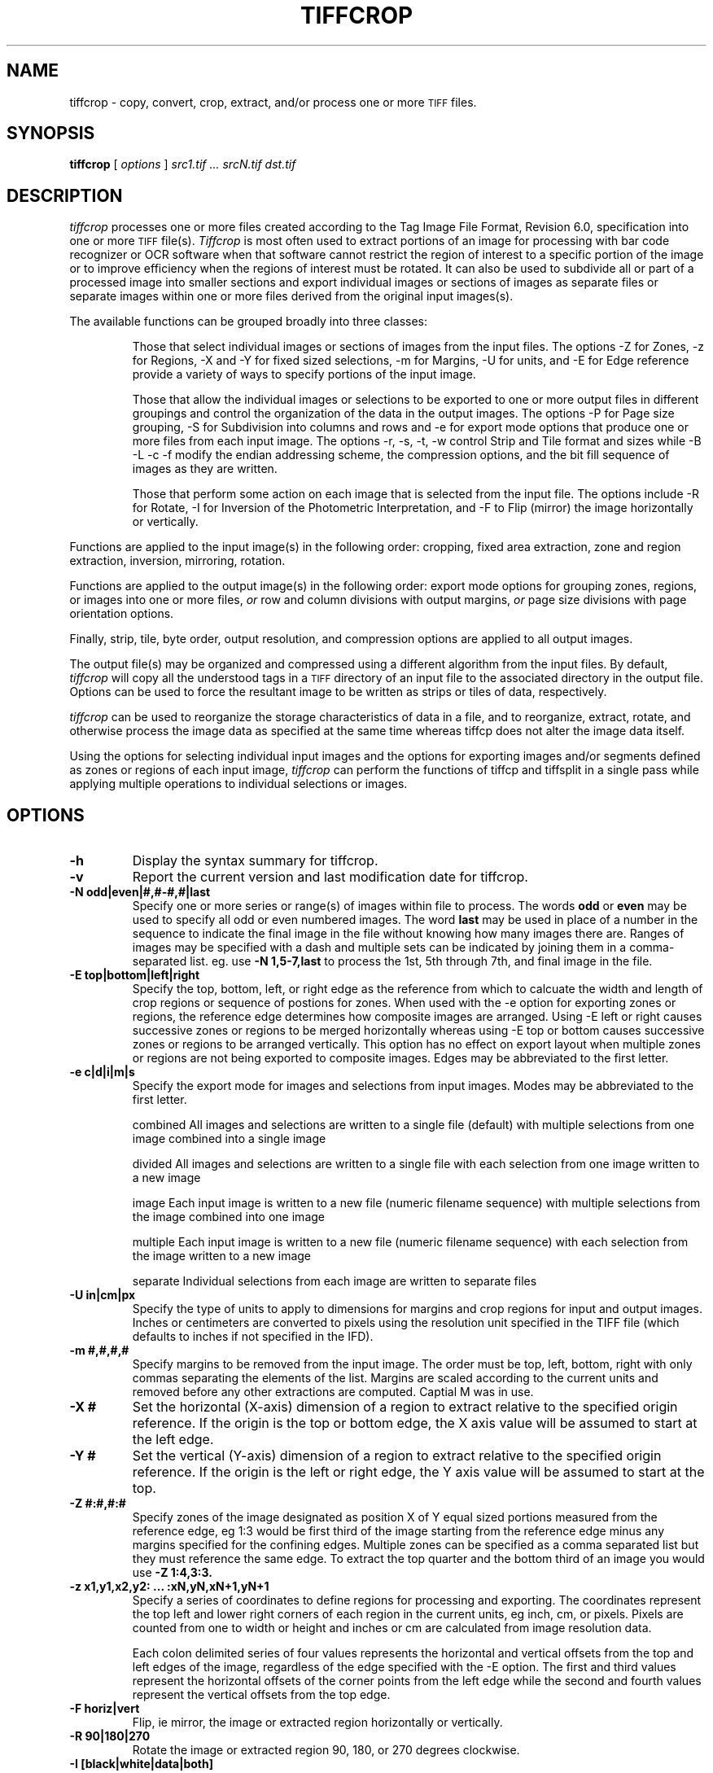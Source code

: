 .\" $Id$
.\" tiffcrop -- a port of tiffcp.c extended to include cropping of selections
.\" 
.\" Original code:
.\" 
.\" Copyright (c) 1988-1997 Sam Leffler
.\" Copyright (c) 1991-1997 Silicon Graphics, Inc.
.\" 
.\" Permission to use, copy, modify, distribute, and sell this software and 
.\" its documentation for any purpose is hereby granted without fee, provided
.\" that (i) the above copyright notices and this permission notice appear in
.\" all copies of the software and related documentation, and (ii) the names of
.\" Sam Leffler and Silicon Graphics may not be used in any advertising or
.\" publicity relating to the software without the specific, prior written
.\" permission of Sam Leffler and Silicon Graphics.
.\" 
.\" THE SOFTWARE IS PROVIDED "AS-IS" AND WITHOUT WARRANTY OF ANY KIND, 
.\" EXPRESS, IMPLIED OR OTHERWISE, INCLUDING WITHOUT LIMITATION, ANY 
.\" WARRANTY OF MERCHANTABILITY OR FITNESS FOR A PARTICULAR PURPOSE.  
.\" 
.\" IN NO EVENT SHALL SAM LEFFLER OR SILICON GRAPHICS BE LIABLE FOR
.\" ANY SPECIAL, INCIDENTAL, INDIRECT OR CONSEQUENTIAL DAMAGES OF ANY KIND,
.\" OR ANY DAMAGES WHATSOEVER RESULTING FROM LOSS OF USE, DATA OR PROFITS,
.\" WHETHER OR NOT ADVISED OF THE POSSIBILITY OF DAMAGE, AND ON ANY THEORY OF 
.\" LIABILITY, ARISING OUT OF OR IN CONNECTION WITH THE USE OR PERFORMANCE 
.\" OF THIS SOFTWARE.
.\" 
.\" Additional code Copyright (c) 2008 Richard Nolde 
.\" Updated 5/2008 Add support for the options below to extract 
.\" sections of image(s) and to modify the whole image or selected portion
.\" with rotations, mirroring, and colorscale/colormap inversion of selected
.\" types of TIFF images when appropriate
.\" 
.\" Options: 
.\" -h             Display the syntax guide.
.\" -v             Report the version and last build date for tiffcrop
.\" -z x1,y1,x2,y2:x3,y3,x4,y4:..xN,yN,xN + 1, yN + 1 
.\" Specify a series of coordinates to define regions
.\" -e c|d|i|m|s   Export mode for images and selections from input images
.\" Modes may be abbreviated to the first letter.
.\" combined   All images and selections are written to a single file (default)
.\" with multiple selections from one image combined into a single image
.\" divided    All images and selections are written to a single file
.\" with each selection from one image written to a new image
.\" image      Each input image is written to a new file (numeric filename sequence)
.\" with multiple selections from the image combined into one image
.\" multiple   Each input image is written to a new file (numeric filename sequence)
.\" with each selection from the image written to a new image
.\" separate   Individual selections from each image are written to separate files
.\" -e a|i|s       Export mode for images and selections from input images
.\" a   all images and selections are written to a single file (default)
.\" i   new file for each source image (numeric filename sequence)
.\" s   new file for each selection within each source image 
.\" c  create a composite image from all selections from an individual image
.\" i  create individual images from each selection from an individual image 
.\" -U units    [in, cm, px ] inches, centimeters or pixels
.\" -H #         set horizontal resolution of output images to #
.\" -V #         set vertical resolution of output images to #
.\" -J #         set horizontal margin of output page to # expressed in current units
.\" -K #         set vertical margin of output page to # expressed in current units
.\" -X #         horizontal dimension of region to extract expressed in current units
.\" -Y #         vertical dimension of region to extract expressed in current units
.\" -O orient    orientation for output image, portrait, landscape, auto
.\" -P page      page size for output image segments, eg letter, legal, tabloid, etc.
.\" -S cols:rows divide the image into equal sized segments using cols across and rows down
.\" -X #        horizontal dimension of region to extract expressed in current units
.\" -Y #        vertical dimension of region to extract expressed in current units
.\" -E t|l|r|b  edge to use as origin
.\" -m #,#,#,#  margins from edges for selection: top, left, bottom, right (comma separated)
.\" -Z #:#,#:#  up to 32 zones of the image designated as zone X of Y, 
.\" eg 1:3 would be first of three equal portions measured from reference edge
.\" -N odd|even|#,#-#,#|last         sequences and ranges of images within file to process
.\" the words odd or even may be used to specify all odd or even numbered images
.\" the word last may be used in place of a number in the sequence to indicate 
.\" the final image in the file without knowing how many images there are
.\" -R #        rotate image or crop selection by 90,180,or 270 degrees clockwise  
.\" -F h|v      flip (mirror) image or crop selection horizontally or vertically 
.\" -I [black|white|preserve|update]
.\" Invert color space, eg dark to light for bilevel and grayscale images
.\" set the PHOTOMETRIC_INTERPRETATION tag to MinIsBlack or MinIsWhite,
.\" without altering the image data if argument is white or black.
.\" If the argument is preserve or update, the data values are modified:
.\" update inverts the data and the PHOTOMETRIC_INTERPRETATION tag,
.\" preserve inverts the data but not the PHOTOMETRIC_INTERPRETATION tag
.\" 
.\" .if n .po 0
.TH "TIFFCROP" "1" "April 06, 2007" "libtiff" ""
.SH "NAME"
tiffcrop \- copy, convert, crop, extract, and/or process one or more
.SM TIFF
files.
.SH "SYNOPSIS"
.B tiffcrop
[
.I options
]
.I "src1.tif ... srcN.tif dst.tif"
.SH "DESCRIPTION"
.I tiffcrop
processes one or more files created according
to the Tag Image File Format, Revision 6.0, specification
into one or more
.SM TIFF
file(s).
.I Tiffcrop
is most often used to extract portions of an image for processing 
with bar code recognizer or OCR software when that software cannot 
restrict the region of interest to a specific portion of the image 
or to improve efficiency when the regions of interest must be rotated.
It can also be used to subdivide all or part of a processed image into 
smaller sections and export individual images or sections of images
as separate files or separate images within one or more files derived
from the original input images(s).
.PP 
The available functions can be grouped broadly into three classes:
.IP 
Those that select individual images or sections of images from the input files.
The options \-Z for Zones, \-z for Regions, \-X and \-Y for fixed sized selections,
\-m for Margins, \-U for units, and \-E for Edge reference provide a variety of 
ways to specify portions of the input image.
.IP 
Those that allow the individual images or selections to be exported to one or
more output files in different groupings and control the organization of the 
data in the output images. The options \-P for Page size grouping, \-S for 
Subdivision into columns and rows and \-e for export mode options that produce
one or more files from each input image. The options \-r, \-s, \-t, \-w  control 
Strip and Tile format and sizes while \-B \-L \-c \-f modify the endian addressing
scheme, the compression options, and the bit fill sequence of images as they
are written.
.IP 
Those that perform some action on each image that is selected from the input file.
The options include \-R for Rotate, \-I for Inversion of the Photometric 
Interpretation, and \-F to Flip (mirror) the image horizontally or vertically.
.PP 

Functions are applied to the input image(s) in the following order:
cropping, fixed area extraction, zone and region extraction, 
inversion, mirroring, rotation.
.PP 
Functions are applied to the output image(s) in the following order:
export mode options for grouping zones, regions, or images into
one or more files,
.I or
row and column divisions with output margins,
.I or
page size divisions with page orientation options.
.PP 
Finally, strip, tile, byte order, output resolution, and compression options are 
applied to all output images.
.PP 
The output file(s) may be organized and compressed using a different
algorithm from the input files.
By default, 
.I tiffcrop
will copy all the understood tags in a
.SM TIFF
directory of an input file to the associated directory in the output file.
Options can be used to force the resultant image to be written as strips 
or tiles of data, respectively.
.PP 
.I tiffcrop
can be used to reorganize the storage characteristics of data
in a file, and to reorganize, extract, rotate, and otherwise
process the image data as specified at the same time whereas 
tiffcp does not alter the image data itself. 
.PP 
Using the options for selecting individual input images and the 
options for exporting images and/or segments defined as zones or
regions of each input image,
.I tiffcrop
can perform the functions of tiffcp and tiffsplit in a single pass
while applying multiple operations to individual selections or images.
.PP 
.SH "OPTIONS"
.TP 
.B \-h
Display the syntax summary for tiffcrop.
.TP 
.B \-v
Report the current version and last modification date for tiffcrop.
.TP 
.B \-N odd|even|#,#\-#,#|last
Specify one or more series or range(s) of images within file to process.
The words
.B odd
or
.B even
may be used to specify all odd or even numbered images. The word
.B last 
may be used in place of a number in the sequence to indicate the 
final image in the file without knowing how many images there are.
Ranges of images may be specified with a dash and multiple sets
can be indicated by joining them in a comma\-separated list. eg. use
.B \-N 1,5\-7,last 
to process the 1st, 5th through 7th, and final image in the file.
.TP 
.B \-E top|bottom|left|right
Specify the top, bottom, left, or right edge as the reference from
which to calcuate the width and length of crop regions or sequence
of postions for zones. When used with the \-e option for exporting
zones or regions, the reference edge determines how composite images
are arranged. Using \-E left or right causes successive zones or 
regions to be merged horizontally whereas using \-E top or bottom
causes successive zones or regions to be arranged vertically. This 
option has no effect on export layout when multiple zones or regions
are not being exported to composite images. Edges may be abbreviated
to the first letter.
.TP 
.B \-e c|d|i|m|s
Specify the export mode for images and selections from input images.
Modes may be abbreviated to the first letter.
.IP 
combined   All images and selections are written to a single file (default)
with multiple selections from one image combined into a single image
.IP 
divided    All images and selections are written to a single file
with each selection from one image written to a new image
.IP 
image      Each input image is written to a new file (numeric filename sequence)
with multiple selections from the image combined into one image
.IP 
multiple   Each input image is written to a new file (numeric filename sequence)
with each selection from the image written to a new image
.IP 
separate   Individual selections from each image are written to separate files
.TP 
.B \-U in|cm|px
Specify the type of units to apply to dimensions for margins and 
crop regions for input and output images. Inches or centimeters 
are converted to pixels using the resolution unit specified in the 
TIFF file (which defaults to inches if not specified in the IFD).
.TP 
.B \-m #,#,#,#
Specify margins to be removed from the input image. The order must 
be top, left, bottom, right with only commas separating the elements 
of the list. Margins are scaled according to the current units and 
removed before any other extractions are computed. Captial M was in use.
.TP 
.B \-X #
Set the horizontal (X\-axis) dimension of a region to extract relative to 
the specified origin reference. If the origin is the top or bottom
edge, the X axis value will be assumed to start at the left edge.
.TP 
.B \-Y #
Set the vertical (Y\-axis) dimension of a region to extract relative to
the specified origin reference. If the origin is the left or right
edge, the Y axis value will be assumed to start at the top.
.TP 
.B \-Z  #:#,#:#  
Specify zones of the image designated as position X of Y equal sized portions
measured from the reference edge,  eg 1:3 would be first third of the
image starting from the reference edge minus any margins specified
for the confining edges. Multiple zones can be specified as a comma
separated list but they must reference the same edge. To extract the
top quarter and the bottom third of an image you would use 
.B \-Z 1:4,3:3.
.TP 
.B \-z x1,y1,x2,y2: ... :xN,yN,xN+1,yN+1 
Specify a series of coordinates to define regions for processing and exporting.
The coordinates represent the top left and lower right corners of each region 
in the current units, eg inch, cm, or pixels. Pixels are counted from one to 
width or height and inches or cm are calculated from image resolution data.

Each colon delimited series of four values represents the horizontal and vertical 
offsets from the top and left edges of the image, regardless of the edge specified
with the \-E option. The first and third values represent the horizontal offsets of 
the corner points from the left edge while the second and fourth values represent 
the vertical offsets from the top edge.
.TP 
.B \-F horiz|vert
Flip, ie mirror, the image or extracted region horizontally or vertically.
.TP 
.B \-R 90|180|270
Rotate the image or extracted region 90, 180, or 270 degrees clockwise.
.TP 
.B \\-I [black|white|data|both]
Invert color space, eg dark to light for bilevel and grayscale images.
This can be used to modify negative images to positive or to correct
images that have the PHOTOMETRIC_INTERPRETATIN tag set incorrectly.
If the value is black or white, the PHOTOMETRIC_INTERPRETATION tag is set to 
MinIsBlack or MinIsWhite, without altering the image data. If the argument 
is data or both, the data values of the image are modified. Specifying both 
inverts the data and the PHOTOMETRIC_INTERPRETATION tag, whereas using data
inverts the data but not the PHOTOMETRIC_INTERPRETATION tag.
No support for color images.
.TP 
.B \-H #
Set the horizontal resolution of output images to #
expressed in the current units.
.TP 
.B \-V #
Set the vertical resolution of the output images to #
expressed in the current units.
.TP 
.B \-J #
Set the horizontal margin of an output page size to #
expressed in the current units.
.TP 
.B \-K #
Set the vertical margin of an output page size to # 
expressed in the current units.
.TP 
.B \-O portrait|landscape|auto
Set the output orientation of the pages or sections.
Auto will use the arrangement that requires the fewest pages.
.TP 
.B \-S cols:rows
Divide each image into cols across and rows down equal sections.
.TP 
.B \-P page
Format the output images to fit on page size paper. Use
\-P list to show the supported page sizes and dimensions.
.TP 
.B \-B
Force output to be written with Big\-Endian byte order.
This option only has an effect when the output file is created or
overwritten and not when it is appended to.
.TP 
.B \-C
Suppress the use of ``strip chopping'' when reading images
that have a single strip/tile of uncompressed data.
.TP 
.B \-c
Specify the compression to use for data written to the output file:
.B none 
for no compression,
.B packbits
for PackBits compression,
.B lzw
for Lempel\-Ziv & Welch compression,
.B jpeg
for baseline JPEG compression,
.B zip
for Deflate compression,
.B g3
for CCITT Group 3 (T.4) compression,
and
.B g4
for CCITT Group 4 (T.6) compression.
By default
.I tiffcrop
will compress data according to the value of the
.I Compression
tag found in the source file.
.IP 
The
.SM CCITT
Group 3 and Group 4 compression algorithms can only
be used with bilevel data.
.IP 
Group 3 compression can be specified together with several
T.4\-specific options:
.B 1d
for 1\-dimensional encoding,
.B 2d
for 2\-dimensional encoding,
and
.B fill
to force each encoded scanline to be zero\-filled so that the
terminating EOL code lies on a byte boundary.
Group 3\-specific options are specified by appending a ``:''\-separated
list to the ``g3'' option; e.g.
.B "\-c g3:2d:fill"
to get 2D\-encoded data with byte\-aligned EOL codes.
.IP 
.SM LZW
compression can be specified together with a 
.I predictor
value.
A predictor value of 2 causes
each scanline of the output image to undergo horizontal
differencing before it is encoded; a value
of 1 forces each scanline to be encoded without differencing.
LZW\-specific options are specified by appending a ``:''\-separated
list to the ``lzw'' option; e.g.
.B "\-c lzw:2"
for
.SM LZW
compression with horizontal differencing.
.TP 
.B \-f
Specify the bit fill order to use in writing output data.
By default,
.I tiffcrop
will create a new file with the same fill order as the original.
Specifying
.B "\-f lsb2msb"
will force data to be written with the FillOrder tag set to
.SM LSB2MSB,
while
.B "\-f msb2lsb"
will force data to be written with the FillOrder tag set to
.SM MSB2LSB.
.TP 
.B \-i
Ignore non\-fatal read errors and continue processing of the input file.
.TP 
.B \-l
Specify the length of a tile (in pixels).
.I tiffcrop
attempts to set the tile dimensions so
that no more than 8 kilobytes of data appear in a tile.
.TP 
.B \-L
Force output to be written with Little\-Endian byte order.
This option only has an effect when the output file is created or
overwritten and not when it is appended to.
.TP 
.B \-M
Suppress the use of memory\-mapped files when reading images.
.TP 
.B \-p
Specify the planar configuration to use in writing image data
that has more than one 8\-bit sample per pixel.
By default,
.I tiffcrop
will create a new file with the same planar configuration as
the original.
Specifying
.B "\-p contig"
will force data to be written with multi\-sample data packed
together, while
.B "\-p separate"
will force samples to be written in separate planes.
.TP 
.B \-r
Specify the number of rows (scanlines) in each strip of data
written to the output file.
By default (or when value
.B 0
is specified),
.I tiffcrop
attempts to set the rows/strip that no more than 8 kilobytes of 
data appear in a strip. If you specify the special value
.B \-1
it will results in infinite number of the rows per strip. The entire image
will be the one strip in that case.
.TP 
.B \-s
Force the output file to be written with data organized in strips
(rather than tiles).
.TP 
.B \-t
Force the output file to be written with data organized in tiles
(rather than strips).
.TP 
.B \-w
Specify the width of a tile (in pixels).
.I tiffcrop
attempts to set the tile dimensions so
that no more than 8 kilobytes of data appear in a tile.
.I tiffcrop
attempts to set the tile dimensions so
that no more than 8 kilobytes of data appear in a tile.
.SH "EXAMPLES"
The following concatenates two files and writes the result using 
.SM LZW
encoding:
.RS
.nf 
tiffcrop \-c lzw a.tif b.tif result.tif
.fi 
.RE
.PP 
To convert a G3 1d\-encoded 
.SM TIFF
to a single strip of G4\-encoded data the following might be used:
.RS
.nf 
tiffcrop \-c g4 \-r 10000 g3.tif g4.tif
.fi 
.RE
(1000 is just a number that is larger than the number of rows in
the source file.)

To extract a selected set of images from a multi\-image TIFF file 
use the \-N option described above. Thus, to copy the 1st and 3rd
images of image file "album.tif" to "result.tif":
.RS
.nf 
tiffcrop \-N 1,3 album.tif result.tif
.fi 
.RE
.PP 
Invert a bilevel image scan of a microfilmed document and crop off margins of
0.25 inches on the left and right, 0.5 inch on the top, and 0.75 inch on the
bottom. From the remaining portion of the image, select the second and third
quarters, ie, one half of the area left from the center to each margin. 
.RS
tiffcrop \-U in \-m 0.5,0.25,0.75,0.25 \-E left \-Z 2:4,3:4 \-I both MicrofilmNegative.tif MicrofilmPostiveCenter.tif
.fi 
.RE
.PP 
Extract only the final image of a large Architectural E sized 
multipage TIFF file and rotate it 90 degrees clockwise while 
reformatting the output to fit on tabloid sized sheets with one 
quarter of an inch on each side:
.RS
tiffcrop \-N last \-R 90 \-O auto \-P tabloid \-U in \-J 0.25 \-K 0.25 \-H 300 \-V 300 Big\-PlatMap.tif BigPlatMap\-Tabloid.tif 
.fi 
.RE
The output images will have a specified resolution of 300 dpi in both
directions. The orientation of each page will be determined by whichever
choice requires the fewest pages. To specify a specific orientation, use
the portrait or landscape option.
.fi 
.RE
.PP 
Extract two regions 2048 pixels wide by 2048 pixels high from each page of
a multi\-page input file and write each region to a separate output file.
.RS
tiffcrop \-U px \-z 1,1,2048,2048:1,2049,2048,4097 \-e separate  CheckScans.tiff Check.tiff
.fi 
.RE
The output file names will use the stem Check with a numeric suffix which is
incremented for each region of each image, eg Check\-001.tiff, Check\-002.tiff ...
Check\-NNN.tiff. To produce a unique file for each page of the input image
with one new image for each region of the input image on that page, change
the export option to \-e multiple.

.SH "NOTES"
.PP 
Not all options work with all 
.I  TIFF
data types. In general, bilevel, grayscale, palette and RGB(A) data in 8 or 16 bit
formats should work, but I have limited access to sample images in uncommon formats
or formats with other color models.
Floating point data types will probably not be handled correctly by functions that
manipulate individual images. Tiffcrop is derived
from code in
.I tiffcp
with extensive modifications and additions to support the selection of input images
and regions and the exporting of them to one or more output files in various
groupings. The image manipulation routines are entirely new and additional ones may
be added in the future.
.PP 
.I Tiffcrop
was designed to handle large files containing many moderate sized images with memory
usage that is independent of the number of images in the file. In addition to the 
memory required by the input and output buffers associated with
.I LIBTIFF
one or more buffers at least as large as the largest image to be read will be
required. The design favors large volume document processing uses over scientific or graphical manipulation of large datasets as might be found in research scenarios.
.SH "SEE ALSO"
.BR pal2rgb (1),
.BR tiffinfo (1),
.BR tiffcmp (1),
.BR tiffcp (1),
.BR tiffmedian (1),
.BR tiffsplit (1),
.BR libtiff (3TIFF)
.PP 
Libtiff library home page:
.BR http://www.remotesensing.org/libtiff/

